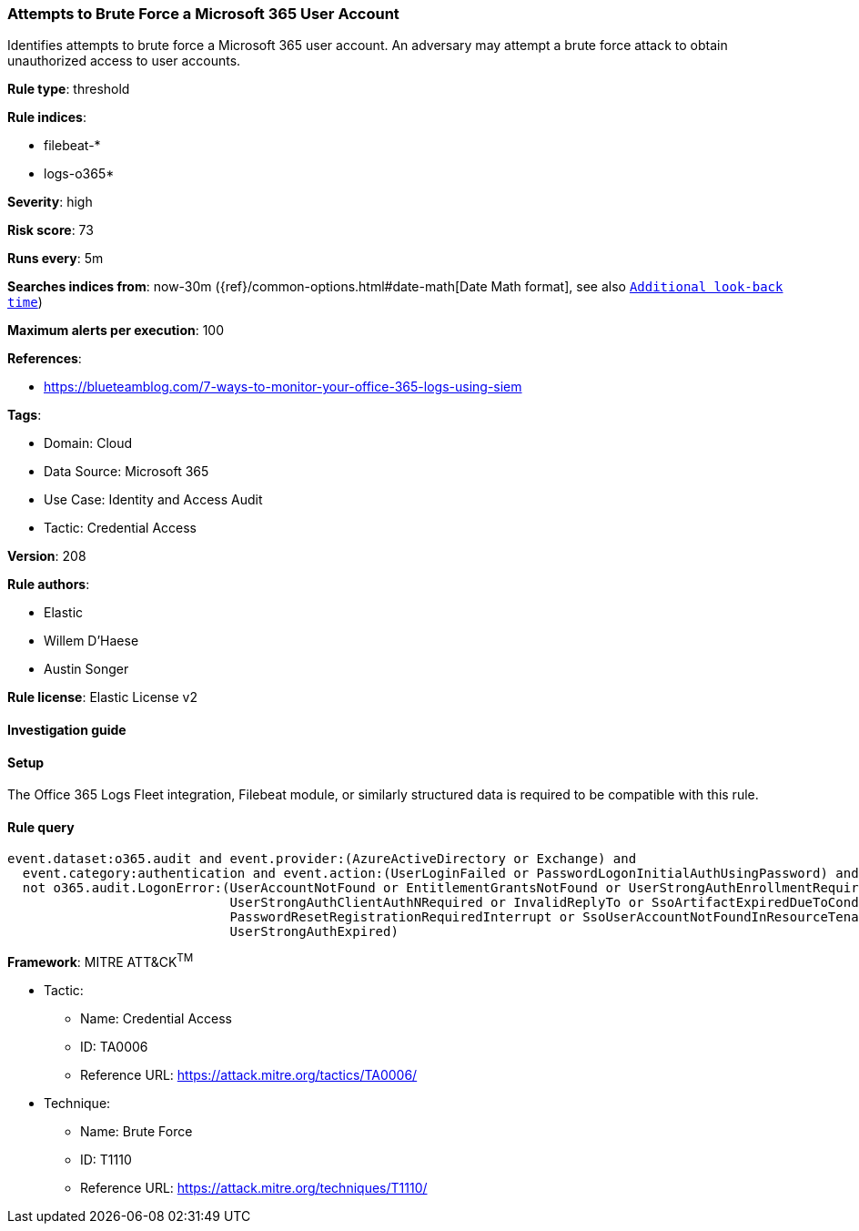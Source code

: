 [[prebuilt-rule-8-12-14-attempts-to-brute-force-a-microsoft-365-user-account]]
=== Attempts to Brute Force a Microsoft 365 User Account

Identifies attempts to brute force a Microsoft 365 user account. An adversary may attempt a brute force attack to obtain unauthorized access to user accounts.

*Rule type*: threshold

*Rule indices*: 

* filebeat-*
* logs-o365*

*Severity*: high

*Risk score*: 73

*Runs every*: 5m

*Searches indices from*: now-30m ({ref}/common-options.html#date-math[Date Math format], see also <<rule-schedule, `Additional look-back time`>>)

*Maximum alerts per execution*: 100

*References*: 

* https://blueteamblog.com/7-ways-to-monitor-your-office-365-logs-using-siem

*Tags*: 

* Domain: Cloud
* Data Source: Microsoft 365
* Use Case: Identity and Access Audit
* Tactic: Credential Access

*Version*: 208

*Rule authors*: 

* Elastic
* Willem D'Haese
* Austin Songer

*Rule license*: Elastic License v2


==== Investigation guide




==== Setup


The Office 365 Logs Fleet integration, Filebeat module, or similarly structured data is required to be compatible with this rule.

==== Rule query


[source, js]
----------------------------------
event.dataset:o365.audit and event.provider:(AzureActiveDirectory or Exchange) and
  event.category:authentication and event.action:(UserLoginFailed or PasswordLogonInitialAuthUsingPassword) and
  not o365.audit.LogonError:(UserAccountNotFound or EntitlementGrantsNotFound or UserStrongAuthEnrollmentRequired or
                             UserStrongAuthClientAuthNRequired or InvalidReplyTo or SsoArtifactExpiredDueToConditionalAccess or
                             PasswordResetRegistrationRequiredInterrupt or SsoUserAccountNotFoundInResourceTenant or
                             UserStrongAuthExpired)

----------------------------------

*Framework*: MITRE ATT&CK^TM^

* Tactic:
** Name: Credential Access
** ID: TA0006
** Reference URL: https://attack.mitre.org/tactics/TA0006/
* Technique:
** Name: Brute Force
** ID: T1110
** Reference URL: https://attack.mitre.org/techniques/T1110/
